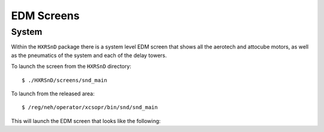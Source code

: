 EDM Screens
===========

System
------

Within the ``HXRSnD`` package there is a system level EDM screen that shows all
the aerotech and attocube motors, as well as the pneumatics of the system and
each of the delay towers.

To launch the screen from the ``HXRSnD`` directory: ::

  $ ./HXRSnD/screens/snd_main

To launch from the released area: ::

  $ /reg/neh/operator/xcsopr/bin/snd/snd_main

This will launch the EDM screen that looks like the following:
